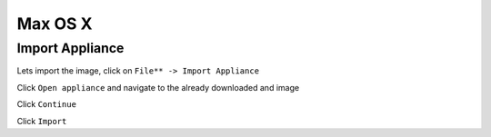 ===========
Max OS X
===========

Import Appliance
----------------

Lets import the image, click on ``File** -> Import Appliance``

.. image:: ../_static/vb_import_osx.png
   :alt: some text
   :align: center

Click ``Open appliance`` and navigate to the already downloaded and image

.. image:: ../_static/choose_appliance_to_import_osx.png
   :alt: some text
   :align: center

Click ``Continue``

.. image:: ../_static/import_appliance_osx.png
   :alt: some text
   :align: center

Click ``Import``

